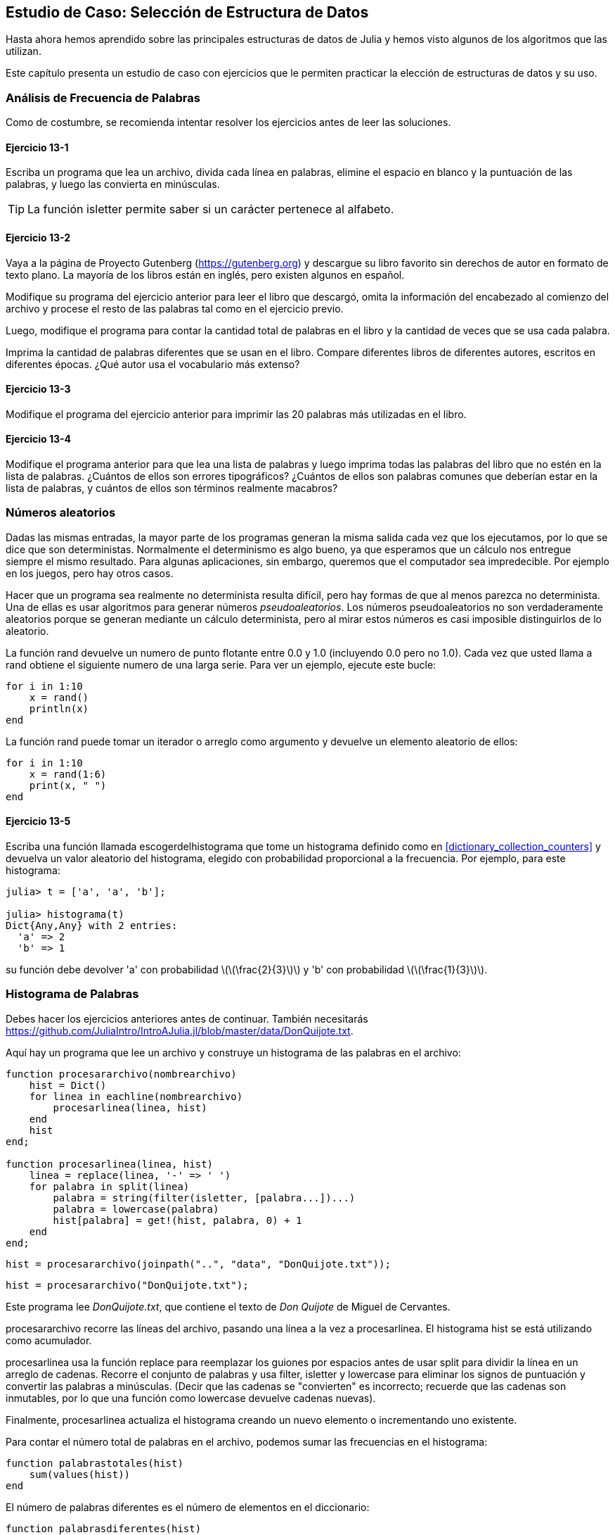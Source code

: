 [[chap13]]
== Estudio de Caso: Selección de Estructura de Datos

Hasta ahora hemos aprendido sobre las principales estructuras de datos de Julia y hemos visto algunos de los algoritmos que las utilizan.

Este capítulo presenta un estudio de caso con ejercicios que le permiten practicar la elección de estructuras de datos y su uso.


=== Análisis de Frecuencia de Palabras

Como de costumbre, se recomienda intentar resolver los ejercicios antes de leer las soluciones.

[[ex13-1]]
==== Ejercicio 13-1

Escriba un programa que lea un archivo, divida cada línea en palabras, elimine el espacio en blanco y la puntuación de las palabras, y luego las convierta en minúsculas.

[TIP]
====
La función +isletter+ permite saber si un carácter pertenece al alfabeto.
(((isletter)))((("función", "Base", "isletter", see="isletter")))
====

[[ex13-2]]
==== Ejercicio 13-2

Vaya a la página de Proyecto Gutenberg (https://gutenberg.org) y descargue su libro favorito sin derechos de autor en formato de texto plano. La mayoría de los libros están en inglés, pero existen algunos en español.
(((Proyecto Gutenberg)))

Modifique su programa del ejercicio anterior para leer el libro que descargó, omita la información del encabezado al comienzo del archivo y procese el resto de las palabras tal como en el ejercicio previo.

Luego, modifique el programa para contar la cantidad total de palabras en el libro y la cantidad de veces que se usa cada palabra.

Imprima la cantidad de palabras diferentes que se usan en el libro. Compare diferentes libros de diferentes autores, escritos en diferentes épocas. ¿Qué autor usa el vocabulario más extenso?

[[ex13-3]]
==== Ejercicio 13-3

Modifique el programa del ejercicio anterior para imprimir las 20 palabras más utilizadas en el libro.

[[ex13-4]]
==== Ejercicio 13-4

Modifique el programa anterior para que lea una lista de palabras y luego imprima todas las palabras del libro que no estén en la lista de palabras. ¿Cuántos de ellos son errores tipográficos? ¿Cuántos de ellos son palabras comunes que deberían estar en la lista de palabras, y cuántos de ellos son términos realmente macabros?

=== Números aleatorios

Dadas las mismas entradas, la mayor parte de los programas generan la misma salida cada vez que los ejecutamos, por lo que se dice que son deterministas. Normalmente el determinismo es algo bueno, ya que esperamos que un cálculo nos entregue siempre el mismo resultado. Para algunas aplicaciones, sin embargo, queremos que el computador sea impredecible. Por ejemplo en los juegos, pero hay otros casos.
(((determinístico)))

Hacer que un programa sea realmente no determinista resulta difícil, pero hay formas de que al menos parezca no determinista. Una de ellas es usar algoritmos para generar números _pseudoaleatorios_. Los números pseudoaleatorios no son verdaderamente aleatorios porque se generan mediante un cálculo determinista, pero al mirar estos números es casi imposible distinguirlos de lo aleatorio.
(((pseudoaleatorio)))

La función +rand+ devuelve un numero de punto flotante entre +0.0+ y +1.0+ (incluyendo 0.0 pero no 1.0). Cada vez que usted llama a +rand+ obtiene el siguiente numero de una larga serie. Para ver un ejemplo, ejecute este bucle:
(((rand)))

[source,@julia-setup]
----
for i in 1:10
    x = rand()
    println(x)
end
----

La función +rand+ puede tomar un iterador o arreglo como argumento y devuelve un elemento aleatorio de ellos:

[source,@julia-setup]
----
for i in 1:10
    x = rand(1:6)
    print(x, " ")
end
----

[[ex13-5]]
==== Ejercicio 13-5

Escriba una función llamada +escogerdelhistograma+ que tome un histograma definido como en <<dictionary_collection_counters>> y devuelva un valor aleatorio del histograma, elegido con probabilidad proporcional a la frecuencia. Por ejemplo, para este histograma:
(((escogerdelhistograma)))((("función", "definida por el programador", "escogerdelhistograma", see="escogerdelhistograma")))

[source,@julia-repl-test chap11]
----
julia> t = ['a', 'a', 'b'];

julia> histograma(t)
Dict{Any,Any} with 2 entries:
  'a' => 2
  'b' => 1
----

su función debe devolver +pass:['a']+ con probabilidad latexmath:[\(\frac{2}{3}\)] y +pass:['b']+ con probabilidad latexmath:[\(\frac{1}{3}\)].

=== Histograma de Palabras

Debes hacer los ejercicios anteriores antes de continuar. También necesitarás https://github.com/JuliaIntro/IntroAJulia.jl/blob/master/data/DonQuijote.txt.

Aquí hay un programa que lee un archivo y construye un histograma de las palabras en el archivo:
(((procesararchivo)))((("función", "definida por el programador", "procesararchivo", see="procesararchivo")))(((procesarlinea)))((("función", "definida por el programador", "procesarlinea", see="procesarlinea")))

[source,@julia-setup chap13]
----
function procesararchivo(nombrearchivo)
    hist = Dict()
    for linea in eachline(nombrearchivo)
        procesarlinea(linea, hist)
    end
    hist
end;

function procesarlinea(linea, hist)
    linea = replace(linea, '-' => ' ')
    for palabra in split(linea)
        palabra = string(filter(isletter, [palabra...])...)
        palabra = lowercase(palabra)
        hist[palabra] = get!(hist, palabra, 0) + 1
    end
end;
----

[source,@julia-eval chap13]
----
hist = procesararchivo(joinpath("..", "data", "DonQuijote.txt"));
----

[source,julia]
----
hist = procesararchivo("DonQuijote.txt");
----

Este programa lee _DonQuijote.txt_, que contiene el texto de _Don Quijote_ de Miguel de Cervantes.
(((de Cervantes, Miguel)))

+procesararchivo+ recorre las líneas del archivo, pasando una línea a la vez a +procesarlinea+. El histograma +hist+ se está utilizando como acumulador.
(((acumulador)))

+procesarlinea+ usa la función +replace+ para reemplazar los guiones por espacios antes de usar +split+ para dividir la línea en un arreglo de cadenas. Recorre el conjunto de palabras y usa +filter+, +isletter+ y +lowercase+ para eliminar los signos de puntuación y convertir las palabras a minúsculas. (Decir que las cadenas se "convierten" es incorrecto; recuerde que las cadenas son inmutables, por lo que una función como +lowercase+ devuelve cadenas nuevas).
(((replace)))(((split)))(((isletter)))(((lowercase)))(((get!)))(((filter)))((("función", "Base", "filter", see="filter")))

Finalmente, +procesarlinea+ actualiza el histograma creando un nuevo elemento o incrementando uno existente.

Para contar el número total de palabras en el archivo, podemos sumar las frecuencias en el histograma:
(((palabrastotales)))((("función", "definida por el programador", "palabrastotales", see="palabrastotales")))

[source,@julia-setup chap13]
----
function palabrastotales(hist)
    sum(values(hist))
end
----

El número de palabras diferentes es el número de elementos en el diccionario:
(((palabrasdiferentes)))((("función", "definida por el programador", "palabrasdiferentes", see="palabrasdiferentes")))

[source,@julia-setup chap13]
----
function palabrasdiferentes(hist)
    length(hist)
end
----

Para imprimir los resultados se puede usar el siguiente código:

[source,@julia-repl-test chap13]
----
julia> println("Número total de palabras: ", palabrastotales(hist))
Número total de palabras: 385925

julia> println("Número de palabras diferentes: ", palabrasdiferentes(hist))
Número de palabras diferentes: 23607
----

Observación: No se considera el encabezado del archivo de texto, sólo el libro.

=== Palabras Más Comunes

Para encontrar las palabras más comunes, podemos hacer un arreglo de tuplas, donde cada tupla contiene una palabra y su frecuencia, y ordenarla. La siguiente función toma un histograma y devuelve un arreglo de tuplas de frecuencia de palabras:
(((mascomun)))((("función", "definida por el programador", "mascomun", see="mascomun")))(((reverse)))(((sort)))

[source,@julia-setup chap13]
----
function mascomun(hist)
    t = []
    for (clave, valor) in hist
        push!(t, (valor,clave))
    end
    reverse(sort(t))
end
----

En cada tupla, la frecuencia aparece primero, por lo que el arreglo resultante se ordena por frecuencia. A continuación se muestra un bucle que imprime las 10 palabras más comunes:

[source,julia]
----
t = mascomun(hist)
println("Las palabras más comunes son:")
for (frec, palabra) in t[1:10]
    println(palabra, "\t", frec)
end
----

En este ejemplo utilizamos un carácter de tabulación (+pass:['\t']+) como "separador", en vez de un espacio, por lo que la segunda columna está alineada. A continuación se muestran los resultados de _Don Quijote_:
(((separador)))(((\t)))

[source,@julia-eval chap13]
----
t = mascomun(hist)
println("Las palabras más comunes son:")
for (frec, palabra) in t[1:10]
    println(palabra, "\t", frec)
end
----

[TIP]
====
Este código se puede simplificar usando como argumento la palabra reservada +rev+ de la función +sort+. Puede leer sobre esto en https://docs.julialang.org/en/v1/base/sort/#Base.sort.
====


=== Parametros Opcionales

Hemos visto funciones integradas de Julia que toman argumentos opcionales. También es posible escribir funciones definidas por el programador con argumentos opcionales. Por ejemplo, aquí hay una función que imprime las palabras más comunes en un histograma:
(((argumento opcional)))(((imprimirmascomun)))((("función", "definida por el programador", "imprimirmascomun", see="imprimirmascomun")))

[source,@julia-setup chap13]
----
function imprimirmascomun(hist, num=10)
    t = mascomun(hist)
    println("Las palabras más comunes son: ")
    for (frec, palabra) in t[1:num]
        println(palabra, "\t", frec)
    end
end
----

El primer parámetro es obligatorio; el segundo es opcional. El _valor predeterminado_ de +num+ es +10+.
(((valor predeterminado)))

Si solo pasas un argumento:

[source,@julia-setup chap13]
----
imprimirmascomun(hist)
----

+num+ toma el valor predeterminado. Si pasas dos argumentos:

[source,@julia-setup chap13]
----
imprimirmascomun(hist, 20)
----

+num+ toma el valor del argumento. En otras palabras, el argumento opcional _anula_ el valor predeterminado.
(((anular)))

Si una función tiene parámetros obligatorios y opcionales, los parámetros obligatorios deben ir primero, seguidos de los opcionales.

[[dictionary_subtraction]]
=== Resta de Diccionario

Encontrar las palabras de un libro que no están en la lista de palabras de +palabras.txt+ es un problema similar a una resta de conjuntos; es decir, queremos encontrar todas las palabras de un conjunto (las palabras en el libro) que no están en el otro (las palabras en la lista).

+resta+ toma los diccionarios +d1+ y +d2+ y devuelve un nuevo diccionario que contiene todas las claves de +d1+ que no están en +d2+. Como realmente no nos importan los valores, los fijamos como +nothing+.
(((resta)))((("función", "definida por el programador", "resta", see="resta")))(((nothing)))(((∩)))((("operador", "Base", "∩", see="∩")))

[source,@julia-setup chap13]
----
function resta(d1, d2)
    res = Dict()
    for clave in keys(d1)
        if clave ∉ keys(d2)
            res[clave] = nothing
        end
    end
    res
end
----

Para encontrar las palabras en el libro que no están en +palabras.txt+, podemos usar +procesararchivo+ para construir un histograma para +palabras.txt+, y luego la función +resta+:

[source,julia]
----
palabras = procesararchivo("palabras.txt")
dif = resta(hist, palabras)

println("Palabras en el libro que no están en la lista de palabras:")
for palabra in keys(dif)
    print(palabra, " ")
end
----

Estos son algunos de los resultados de _Don Quijote_:

[source]
----
Palabras en el libro que no están en la lista de palabras:
enojó angosta coronan sirviesen solene enderécese rescatarlos embotó estime renovaban ...
----

Algunas de estas palabras son conjugaciones de verbos. Otros, como "solene", ya no son de uso común. ¡Pero algunas son palabras comunes que deberían estar en la lista!


[[ex13-6]]
==== Ejercicio 13-6

Julia proporciona una estructura de datos llamada +Set+ que proporciona muchas operaciones comunes de conjuntos. Puede leer sobre ellas en <<collections_and_data_structures>>, o leer la documentación en https://docs.julialang.org/en/v1/base/collections/#Set-Like-Collections-1.

Escriba un programa que use la resta de conjuntos para encontrar palabras en el libro que no están en la lista de palabras.

=== Palabras al Azar

Para elegir una palabra aleatoria del histograma, el algoritmo más simple es construir un arreglo con múltiples copias de cada palabra, de acuerdo con la frecuencia observada, y luego elegir una palabra del arreglo:
(((palabraalazar)))((("función", "definida por el programador", "palabraalazar", see="palabraalazar")))

[source,@julia-setup chap13]
----
function palabraalazar(h)
    t = []
    for (palabra, frec) in h
        for i in 1:frec
            push!(t, palabra)
        end
    end
    rand(t)
end
----

Este algoritmo funciona, pero no es muy eficiente; cada vez que elige una palabra aleatoria, reconstruye el arreglo, que es tan grande como el libro original. Una mejora es construir el arreglo una vez y luego hacer múltiples selecciones, pero el arreglo sigue siendo grande.

Una alternativa es:

. Use las +claves+ para obtener un arreglo de palabras del libro.

. Cree un arreglo que contenga la suma acumulada de las frecuencias de palabras (vea <<ex10-2>>). El último elemento en este arreglo es el número total de palabras en el libro, latexmath:[\(n\)].

. Elija un número aleatorio del 1 al latexmath:[\(n\)]. Use búsqueda binaria (vea <<ex10-10>>) para encontrar el índice donde se insertará el número aleatorio en la suma acumulada.
(((búsqueda de bisección)))

. Use el índice para encontrar la palabra correspondiente en el arreglo de palabras.

[[ex13-7]]
==== Ejercicio 13-7

Escriba un programa que use este algoritmo para elegir una palabra aleatoria del libro.

[[markov_analysis]]
=== Análisis de Markov

Si elige palabras del libro al azar, puedes tener una idea del vocabulario usado, pero probablemente no obtendremos una oración:

[source]
----
rocinante pláticas sazón ojos Dulcinea Dios
----

Una serie de palabras aleatorias rara vez tiene sentido porque no hay relación entre palabras sucesivas. Por ejemplo, en una oración real, esperaría que un artículo como "el" sea seguido por un sustantivo, y probablemente no un verbo o un adverbio.

Una forma de medir este tipo de relaciones es con el análisis de Markov, que define para una secuencia dada de palabras, la probabilidad de las palabras que podrían venir después. Por ejemplo, en la canción _La vida es un carnaval_ (de Celiz Cruz):
(((análisis de Markov)))

[verse]
____
Todo aquel
Que piense que la vida siempre es cruel
Tiene que saber que no es así
Que tan solo hay momentos malos
Y todo pasa

Todo aquel
Que piense que esto nunca va cambiar
Tiene que saber que no es así
Que al mal tiempo, buena cara
Y todo cambia

Ay, no hay que llorar (No hay que llorar)
Que la vida es un carnaval
Que es más bello vivir cantando
____

En este texto, la frase "que piense" siempre va seguida de la palabra "que", pero la frase "piense que" puede ir seguida de "la" o "esto".

El resultado del análisis de Markov es un mapeo de cada prefijo (como "que piense" y "piense que") a todos los sufijos posibles (como "la" y "esto").
(((prefijo)))(((sufijo)))

Dada esta asignación, puede generar un texto aleatorio comenzando con cualquier prefijo y eligiendo aleatoriamente entre los posibles sufijos. A continuación, puede combinar el final del prefijo y el nuevo sufijo para formar el siguiente prefijo y repetir.

Por ejemplo, si comienza con el prefijo "Que la", la siguiente palabra será "vida", porque el prefijo solo aparece dos veces en el texto y siempre está seguido de este sufijo. El siguiente prefijo es "la vida", por lo que el siguiente sufijo podría ser "siempre" o "es".

En este ejemplo, la longitud del prefijo siempre es dos, pero puede hacer análisis de Markov con un prefijo de cualquier longitud.

[[ex13-8]]
==== Ejercicio 13-8

Análisis de Markov:

. Escriba un programa que lea un texto desde un archivo y realice análisis de Markov. El resultado debe ser un diccionario que asocie prefijos y una colección de posibles sufijos. La colección puede ser un arreglo, tupla o diccionario; depende de usted hacer una elección adecuada. Puede probar su programa con una longitud de prefijo de dos, pero debe escribir el programa de manera tal que sea fácil probar con otras longitudes.

. Agregue una función al programa anterior para generar texto aleatorio basado en análisis de Markov. Aquí hay un ejemplo de Don Quijote con longitud de prefijo 2:
+
[quote]
____
"Trifaldi, había de Troya, ni por la majestad real. Y con mis quejas. Desechásteme ¡oh estremo su frío del agravio a la espada, teniéndola por aca y más que sólo se trueca y con el cual encendía el ejemplo de aquellos cazadores"
____
+
Para este ejemplo, se dejó la puntuación anexa a las palabras. El resultado es casi sintácticamente correcto. Semánticamente, casi tiene sentido, pero no del todo.
+
¿Qué sucede si aumenta la longitud del prefijo? ¿El texto aleatorio tiene más sentido?

. Una vez que su programa esté funcionando, podrías probar combinando texto de dos o más libros, el texto aleatorio que genere combinará el vocabulario y las frases de las fuentes de maneras interesantes.

Crédito: Este estudio de caso se basa en un ejemplo de Kernighan y Pike, The Practice of Programming, Addison-Wesley, 1999.

[TIP]
=====
Debes hacer este ejercicio antes de continuar.
=====

=== Estructuras de Datos

Usar análisis de Markov para generar texto aleatorio es divertido, pero además, este ejercicio tiene un trasfondo: la selección de la estructura de datos. En los los ejercicios anteriores, tenía que elegir:

* Cómo representar los prefijos.

* Cómo representar la colección de los posibles sufijos.

* Cómo representar la asociación de cada prefijo con la colección de posibles sufijos.

El último es fácil: un diccionario es la opción obvia para una asociación entre claves y valores correspondientes.

Para los prefijos, las opciones más obvias son cadena, arreglo de cadenas o tupla de cadenas.

Para los sufijos, puede ser un arreglo o un histograma (diccionario).

¿Cómo se elige? El primer paso es pensar en las operaciones que deberá implementar para cada estructura de datos. Para los prefijos, debemos ser capaces de eliminar palabras del principio y agregarlas al final. Por ejemplo, si el prefijo actual es "que piense" y la siguiente palabra es "que", debe poder formar el siguiente prefijo, "piense que".

Para los prefijos, podría elegir un arreglo, ya que en él es fácil agregar y eliminar elementos.

Para la colección de sufijos, las operaciones que debemos realizar incluyen agregar un nuevo sufijo (o aumentar la frecuencia de uno existente) y elegir un sufijo aleatorio.

Agregar un nuevo sufijo es igualmente fácil para la implementación del arreglo o del histograma. Elegir un elemento aleatorio de un arreglo es fácil; elegir eficientemente de un histograma es más difícil (ver <<ex13-7>>).

Hasta ahora hemos hablado principalmente sobre la facilidad de implementación, pero hay otros factores a considerar al elegir las estructuras de datos. Uno es el tiempo de ejecución. A veces hay una razón teórica para esperar que una estructura de datos sea más rápida que otra; por ejemplo, anteriormente se mencionó que el operador +in+ es más rápido para los diccionarios que para los arreglos, al menos cuando el número de elementos es grande.

Pero generalmente no se sabe de antemano qué implementación será más rápida. Una opción es implementar ambos y ver cuál es mejor. Este enfoque se llama _benchmarking_. Una alternativa práctica es elegir la estructura de datos que sea más fácil de implementar y luego ver si es lo suficientemente rápida para la aplicación prevista. Si es así, no hay necesidad de continuar. Si no, hay herramientas, como el módulo +Profile+, que pueden identificar los lugares en un programa que toman más tiempo.
(((benchmarking)))

El otro factor a considerar es el espacio de almacenamiento. Por ejemplo, usar un histograma para la colección de sufijos puede tomar menos espacio porque solo tiene que almacenar cada palabra una vez, sin importar cuántas veces aparezca en el texto. En algunos casos, ahorrar espacio también puede hacer que su programa se ejecute más rápido. En el peor de los casos, su programa podría no ejecutarse si se queda sin memoria. Pero para muchas aplicaciones, el espacio es una consideración secundaria después del tiempo de ejecución.

Una última reflexión: en esta discusión, he dado a entender que deberíamos usar una estructura de datos para el análisis y la generación. Pero dado que estas son fases separadas, también sería posible usar una estructura para el análisis y luego convertirla en otra estructura para la generación. Esto sería conveniente si el tiempo ahorrado durante la generación excede el tiempo dedicado a la conversión.

[TIP]
====
El paquete de Julia +DataStructures+ (ver https://github.com/JuliaCollections/DataStructures.jl) implementa una variedad de estructuras de datos.
====


=== Depuración

Cuando está depurando un programa, y especialmente si está tratando de resolver un error difícil, hay cinco cosas que puede probar:
(((depuración)))

Lee:: 
Examina tu código, léelo y verifica que dice lo que querías decir.

Ejecuta::
Experimente haciendo cambios y ejecutando diferentes versiones. A menudo, si muestra lo correcto en el lugar correcto del programa, el problema se vuelve obvio, pero para ello a veces tiene que desarrollar andamiaje.

Reflexiona:: 
¡Tómese un tiempo para pensar! ¿Qué tipo de error es: de sintaxis, tiempo de ejecución o semántica? ¿Qué información puede obtener de los mensajes de error o de la salida del programa? ¿Qué tipo de error podría causar el problema que estás viendo? ¿Qué cambió antes de que apareciera el problema?

Habla::
Si le explica el problema a otra persona, a veces puede encontrar la respuesta incluso antes de terminar de hacer la pregunta. Generalmente no necesitas a otra persona; incluso podrías hablar con un pato de goma. Este es el origen de la conocida estrategia llamada depuración del pato de goma. Esto es real, vea https://en.wikipedia.org/wiki/Rubber_duck_debugging.
(((depuración del pato de goma)))

Vuelve atrás:: 
En ocasiones, lo mejor que puede hacer es retroceder, deshacer los cambios recientes, hasta regresar a un programa que funcione y que comprenda. Una vez logrado esto, puedes comenzar a reconstruir.

Los programadores principiantes a veces se atascan en una de estas actividades y olvidan las otras. Cada actividad viene con su propia forma de fallar.

Por ejemplo, leer su código podría ayudar si el problema es un error tipográfico, pero no si el problema es un malentendido conceptual. Si no comprende lo que hace su programa, puede leerlo 100 veces y nunca ver el error, porque el error está en su cabeza.

Ejecutar experimentos puede ayudar, especialmente si ejecuta pruebas pequeñas y simples. Pero si ejecuta experimentos sin pensar o leer su código, puede caer en un patrón que llamo "programación de caminata aleatoria", que es el proceso de hacer cambios aleatorios hasta que el programa haga lo correcto. No hace falta decir que la programación de caminata aleatoria puede llevar mucho tiempo.
(((programación de caminata aleatoria)))

Tienes que tomarte el tiempo para pensar. La depuración es como una ciencia experimental. Debes tener al menos una hipótesis sobre la causa del problema. Si hay dos o más opciones, trate de pensar en una prueba que elimine una de ellas.

Pero incluso las mejores técnicas de depuración fallarán si hay demasiados errores, o si el código que está tratando de corregir es demasiado grande y complicado. A veces, la mejor opción es volver atrás, simplificando el programa hasta que llegue a algo que funcione y que comprenda.

Los programadores principiantes a menudo son reacios a volver atrás porque no pueden soportar eliminar una línea de código (incluso si es incorrecto). Si te hace sentir mejor, copia tu programa en otro archivo antes de comenzar a eliminarlo. Luego puedes copiar las piezas una por una.

Encontrar un error difícil requiere leer, ejecutar, reflexionar y, a veces, volver atrás. Si te quedas atascado en una de estas actividades, prueba las otras.

=== Glosario

determinístico::
Perteneciente a un programa que hace lo mismo cada vez que se ejecuta, a partir de las mismas entradas.
(((determinístico)))

pseudoaleatorio::
Perteneciente a una secuencia de números que parecen ser aleatorios, pero son generados por un programa determinista.
(((pseudoaleatorio)))

valor por defecto (o valor por omisión)::
El valor dado a un parámetro opcional si no se proporciona un argumento.
(((valor por defecto)))

anular::
Reemplazar un valor por defecto con un argumento.
(((anular)))

benchmarking::
El proceso de elegir entre estructuras de datos implementando alternativas y probándolas con una muestra de las posibles entradas.
(((benchmarking)))

depuración del pato de goma::
Depuración en dónde se explica el problema a un objeto inanimado, tal como un pato de goma. Articular el problema puede ayudarte a resolverlo, incluso si el pato de goma no sabe de Julia.
(((depuración del pato de goma)))


=== Ejercicios

[[ex13-9]]
==== Ejercicio 13-9

El "rango" de una palabra es su posición en un arreglo de palabras ordenadas por frecuencia: la palabra más común tiene rango 1, la segunda más común tiene rango 2, etc.

La ley de Zipf describe una relación entre los rangos y las frecuencias de las palabras en idiomas naturales (https://en.wikipedia.org/wiki/Zipfpass:[&apos;]s_law). Específicamente, predice que la frecuencia, latexmath:[\(f\)], de la palabra con rango latexmath:[\(r\)] es:
(((ley de Zipf)))

[latexmath]
++++
\begin{equation}
{f = c r^{-s}}
\end{equation}
++++
donde latexmath:[\(s\)] y latexmath:[\(c\)] son parámetros que dependen del idioma y el texto. Si aplicas logaritmo a ambos lados de esta ecuación, obtienes:

[latexmath]
++++
\begin{equation}
{\log f = \log c - s \log r}
\end{equation}
++++

Entonces, si graficas latexmath:[\(\log f\)] versus latexmath:[\(\log r\)], debería obtener una línea recta con pendiente latexmath:[\(-s\)] e intercepto latexmath:[\(\log c\)].

Escriba un programa que lea un texto de un archivo, cuente las frecuencias de las palabras e imprima una línea para cada palabra, en orden descendente de frecuencia, con  latexmath:[\(\log f\)] y latexmath:[\(\log r\)].

Instale una librería para graficar:
(((Plots)))((("módulo", "Plots", see="Plots")))

[source,jlcon]
----
(v1.0) pkg> add Plots
----

Su uso es muy sencillo:
(((graficar)))((("función", "Plots", "graficar", see="graficar")))

[source,julia]
----
using Plots
x = 1:10
y = x.^2
plot(x, y)
----

Use la librería +Plots+ para graficar los resultados y verificar si forman una línea recta.
